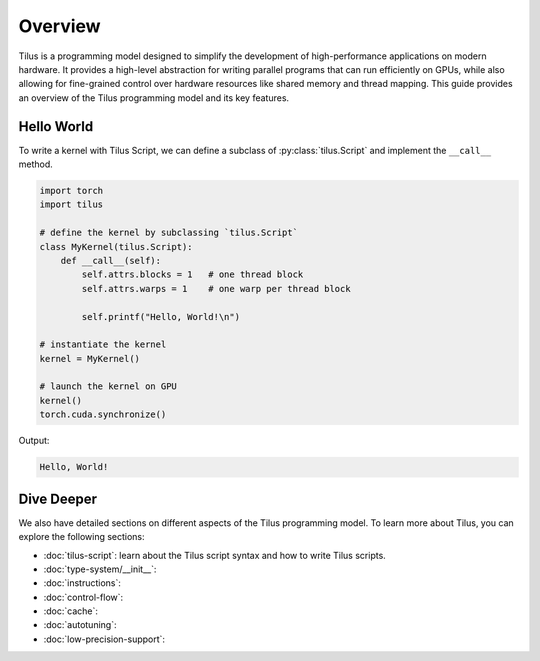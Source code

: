 Overview
========

Tilus is a programming model designed to simplify the development of high-performance applications on modern hardware.
It provides a high-level abstraction for writing parallel programs that can run efficiently on GPUs, while also allowing
for fine-grained control over hardware resources like shared memory and thread mapping. This guide provides an overview
of the Tilus programming model and its key features.


Hello World
-----------

To write a kernel with Tilus Script, we can define a subclass of :py:class:`tilus.Script` and implement the ``__call__`` method.

.. code-block:: python

    import torch
    import tilus

    # define the kernel by subclassing `tilus.Script`
    class MyKernel(tilus.Script):
        def __call__(self):
            self.attrs.blocks = 1   # one thread block
            self.attrs.warps = 1    # one warp per thread block

            self.printf("Hello, World!\n")

    # instantiate the kernel
    kernel = MyKernel()

    # launch the kernel on GPU
    kernel()
    torch.cuda.synchronize()

Output:

.. code-block:: text

    Hello, World!

Dive Deeper
-----------

We also have detailed sections on different aspects of the Tilus programming model. To learn more about Tilus, you can
explore the following sections:

- :doc:`tilus-script`: learn about the Tilus script syntax and how to write Tilus scripts.
- :doc:`type-system/__init__`:
- :doc:`instructions`:
- :doc:`control-flow`:
- :doc:`cache`:
- :doc:`autotuning`:
- :doc:`low-precision-support`:
